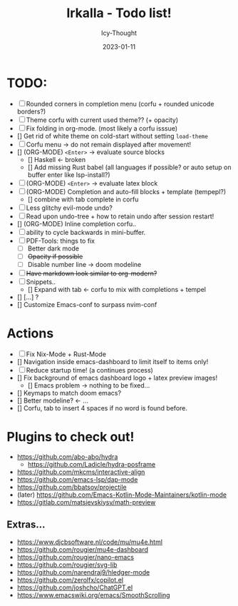 #+title:    Irkalla - Todo list!
#+author:   Icy-Thought
#+date:     2023-01-11

* TODO:
  - [-] Rounded corners in completion menu (corfu + rounded unicode borders?)
  - [-] Theme corfu with current used theme?? (+ opacity)
  - [-] Fix folding in org-mode. (most likely a corfu isssue)
  - [] Get rid of white theme on cold-start without setting =load-theme=
  - [-] Corfu menu -> do not remain displayed after movement!
  - [] (ORG-MODE) =<Enter>= -> evaluate source blocks
    - [] Haskell <- broken
    - [] Add missing Rust babel (all languages if possible? or auto setup on buffer enter like lsp-install?)
  - [-] (ORG-MODE) =<Enter>= -> evaluate latex block
  - [-] (ORG-MODE) Completion and auto-fill blocks + template (tempepl?)
    - [] combine with tab complete in corfu
  - [-] Less glitchy evil-mode undo?
  - [-] Read upon undo-tree + how to retain undo after session restart!
  - [] (ORG-MODE) Inline completion corfu..
  - [-] ability to cycle backwards in mini-buffer.
  - [-] PDF-Tools: things to fix
    - [-] Better dark mode
    - [-] +Opacity if possible+
    - [-] Disable number line -> doom modeline
  - [-] +Have markdown look similar to org-modern?+
  - [-] Snippets..
    - [] Expand with tab <- corfu to mix with completions + tempel
  - [] [...] ?
  - [] Customize Emacs-conf to surpass nvim-conf

* Actions
- [-] Fix Nix-Mode + Rust-Mode
- [] Navigation inside emacs-dashboard to limit itself to items only!
- [-] Reduce startup time! (a continues process)
- [] Fix background of emacs dashboard logo + latex preview images!
  - [] Emacs problem -> nothing to be fixed...
- [] Keymaps to match doom emacs?
- [] Better modeline? <- ...
- [] Corfu, tab to insert 4 spaces if no word is found before.

* Plugins to check out!
  - https://github.com/abo-abo/hydra
    - https://github.com/Ladicle/hydra-posframe
  - https://github.com/mkcms/interactive-align
  - https://github.com/emacs-lsp/dap-mode
  - https://github.com/bbatsov/projectile
  - (later) https://github.com/Emacs-Kotlin-Mode-Maintainers/kotlin-mode
  - https://gitlab.com/matsievskiysv/math-preview

** Extras...
  - https://www.djcbsoftware.nl/code/mu/mu4e.html
  - https://github.com/rougier/mu4e-dashboard
  - https://github.com/rougier/nano-emacs
  - https://github.com/rougier/svg-lib
  - https://github.com/narendraj9/hledger-mode
  - https://github.com/zerolfx/copilot.el
  - https://github.com/joshcho/ChatGPT.el
  - https://www.emacswiki.org/emacs/SmoothScrolling
